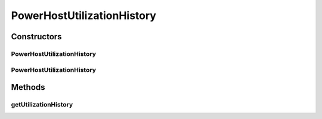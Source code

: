 .. java:import:: java.util List

.. java:import:: org.cloudbus.cloudsim.vms.power PowerVm

.. java:import:: org.cloudbus.cloudsim.resources Pe

.. java:import:: org.cloudbus.cloudsim.schedulers.vm VmScheduler

.. java:import:: org.cloudbus.cloudsim.power.models PowerModel

.. java:import:: org.cloudbus.cloudsim.provisioners ResourceProvisioner

.. java:import:: org.cloudbus.cloudsim.util MathUtil

PowerHostUtilizationHistory
===========================

.. java:package:: org.cloudbus.cloudsim.hosts.power
   :noindex:

.. java:type:: public class PowerHostUtilizationHistory extends PowerHostSimple

   A host that stores its CPU utilization percentage history. The history is used by VM allocation and selection policies.

   If you are using any algorithms, policies or workload included in the power package please cite the following paper:

   ..

   * \ `Anton Beloglazov, and Rajkumar Buyya, "Optimal Online Deterministic Algorithms and Adaptive Heuristics for Energy and Performance Efficient Dynamic Consolidation of Virtual Machines in Cloud Data Centers", Concurrency and Computation: Practice and Experience (CCPE), Volume 24, Issue 13, Pages: 1397-1420, John Wiley & Sons, Ltd, New York, USA, 2012 <http://dx.doi.org/10.1002/cpe.1867>`_\

   :author: Anton Beloglazov

Constructors
------------
PowerHostUtilizationHistory
^^^^^^^^^^^^^^^^^^^^^^^^^^^

.. java:constructor:: public PowerHostUtilizationHistory(long ram, long bw, long storage, List<Pe> peList)
   :outertype: PowerHostUtilizationHistory

   Creates a PowerHostUtilizationHistory.

   :param ram: the RAM capacity in Megabytes
   :param bw: the Bandwidth (BW) capacity in Megabits/s
   :param storage: the storage capacity in Megabytes
   :param peList: the host's \ :java:ref:`Pe`\  list

PowerHostUtilizationHistory
^^^^^^^^^^^^^^^^^^^^^^^^^^^

.. java:constructor:: @Deprecated public PowerHostUtilizationHistory(int id, ResourceProvisioner ramProvisioner, ResourceProvisioner bwProvisioner, long storage, List<Pe> peList, VmScheduler vmScheduler, PowerModel powerModel)
   :outertype: PowerHostUtilizationHistory

   Creates a PowerHostUtilizationHistory with the given parameters.

   :param id: the host id
   :param ramProvisioner: the ram provisioner with capacity in MEGABYTE
   :param bwProvisioner: the bw provisioner with capacity in Megabits/s
   :param storage: the storage capacity in MEGABYTE
   :param peList: the host's PEs list
   :param vmScheduler: the vm scheduler
   :param powerModel: the power consumption model

Methods
-------
getUtilizationHistory
^^^^^^^^^^^^^^^^^^^^^

.. java:method:: public double[] getUtilizationHistory()
   :outertype: PowerHostUtilizationHistory

   Gets the host CPU utilization percentage history.

